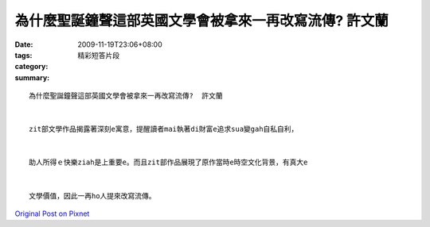 為什麼聖誕鐘聲這部英國文學會被拿來一再改寫流傳?  許文蘭
#################################################################################

:date: 2009-11-19T23:06+08:00
:tags: 
:category: 精彩短答片段
:summary: 


:: 

  為什麼聖誕鐘聲這部英國文學會被拿來一再改寫流傳?  許文蘭


  zit部文學作品揭露著深刻e寓意，提醒讀者mai執著di財富e追求sua變gah自私自利，


  助人所得ｅ快樂ziah是上重要e。而且zit部作品展現了原作當時e時空文化背景，有真大e


  文學價值，因此一再ho人提來改寫流傳。









`Original Post on Pixnet <http://daiqi007.pixnet.net/blog/post/29820098>`_